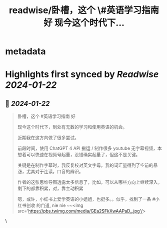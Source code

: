 :PROPERTIES:
:title: readwise/卧槽，这个 \#英语学习指南 好 现今这个时代下...
:END:


* metadata
:PROPERTIES:
:author: [[huangyun_122 on Twitter]]
:full-title: "卧槽，这个 \#英语学习指南 好 现今这个时代下..."
:category: [[tweets]]
:url: https://twitter.com/huangyun_122/status/1749286732795646196
:image-url: https://pbs.twimg.com/profile_images/1183766724534882305/SIxSKinT.jpg
:END:

* Highlights first synced by [[Readwise]] [[2024-01-22]]
** 📌 [[2024-01-22]]
#+BEGIN_QUOTE
卧槽，这个 #英语学习指南 好

现今这个时代下，到处有无数的学习和使用英语的机会。

近期我在这方向做了很多尝试。 

前段时间，使用 ChatGPT 4 API 搬运 / 制作很多 youtube 无字幕视频，本想着可以快速在视频号起量，没错确实起量了，但这不是关键。

关键是在制作字幕时，我反复校对英文字母，我的词汇量得到了空前的暴涨，尤其对于连读，口音的辨识。

作者的这张思维导图透露太多信息了，比如，可以从哪些方向上继续深入。剩下的都靠积累，对，靠主动积累

嗯，或许，小红书上爱学英语的小姐姐，也挺多。。似乎，找到了一条 #小红书创收 的门道, nie nie ~~<img src='https://pbs.twimg.com/media/GEa2SFkXwAAPaD_.jpg'/> 
#+END_QUOTE\